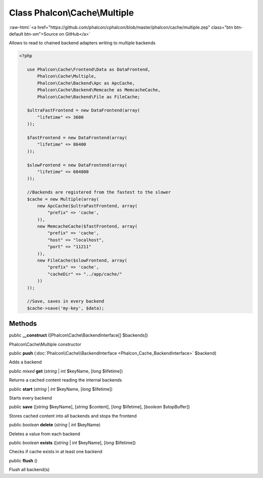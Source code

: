 Class **Phalcon\\Cache\\Multiple**
==================================

.. role:: raw-html(raw)
   :format: html

:raw-html:`<a href="https://github.com/phalcon/cphalcon/blob/master/phalcon/cache/multiple.zep" class="btn btn-default btn-sm">Source on GitHub</a>`

Allows to read to chained backend adapters writing to multiple backends  

.. code-block:: php

    <?php

       use Phalcon\Cache\Frontend\Data as DataFrontend,
           Phalcon\Cache\Multiple,
           Phalcon\Cache\Backend\Apc as ApcCache,
           Phalcon\Cache\Backend\Memcache as MemcacheCache,
           Phalcon\Cache\Backend\File as FileCache;
    
       $ultraFastFrontend = new DataFrontend(array(
           "lifetime" => 3600
       ));
    
       $fastFrontend = new DataFrontend(array(
           "lifetime" => 86400
       ));
    
       $slowFrontend = new DataFrontend(array(
           "lifetime" => 604800
       ));
    
       //Backends are registered from the fastest to the slower
       $cache = new Multiple(array(
           new ApcCache($ultraFastFrontend, array(
               "prefix" => 'cache',
           )),
           new MemcacheCache($fastFrontend, array(
               "prefix" => 'cache',
               "host" => "localhost",
               "port" => "11211"
           )),
           new FileCache($slowFrontend, array(
               "prefix" => 'cache',
               "cacheDir" => "../app/cache/"
           ))
       ));
    
       //Save, saves in every backend
       $cache->save('my-key', $data);



Methods
-------

public  **__construct** ([Phalcon\\Cache\\BackendInterface[] $backends])

Phalcon\\Cache\\Multiple constructor



public  **push** (:doc:`Phalcon\\Cache\\BackendInterface <Phalcon_Cache_BackendInterface>` $backend)

Adds a backend



public *mixed* **get** (*string* | *int* $keyName, [*long* $lifetime])

Returns a cached content reading the internal backends



public  **start** (*string* | *int* $keyName, [*long* $lifetime])

Starts every backend



public  **save** ([*string* $keyName], [*string* $content], [*long* $lifetime], [*boolean* $stopBuffer])

Stores cached content into all backends and stops the frontend



public *boolean* **delete** (*string* | *int* $keyName)

Deletes a value from each backend



public *boolean* **exists** ([*string* | *int* $keyName], [*long* $lifetime])

Checks if cache exists in at least one backend



public  **flush** ()

Flush all backend(s)




